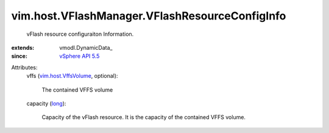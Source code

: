 
vim.host.VFlashManager.VFlashResourceConfigInfo
===============================================
  vFlash resource configuraiton Information.
:extends: vmodl.DynamicData_
:since: `vSphere API 5.5 <vim/version.rst#vimversionversion9>`_

Attributes:
    vffs (`vim.host.VffsVolume <vim/host/VffsVolume.rst>`_, optional):

       The contained VFFS volume
    capacity (`long <https://docs.python.org/2/library/stdtypes.html>`_):

       Capacity of the vFlash resource. It is the capacity of the contained VFFS volume.
